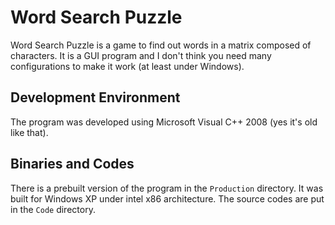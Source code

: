 * Word Search Puzzle
Word Search Puzzle is a game to find out words in a matrix composed of
characters.  It is a GUI program and I don't think you need many
configurations to make it work (at least under Windows).

** Development Environment
The program was developed using Microsoft Visual C++ 2008 (yes it's
old like that).

** Binaries and Codes
There is a prebuilt version of the program in the =Production=
directory.  It was built for Windows XP under intel x86 architecture.
The source codes are put in the =Code= directory.
